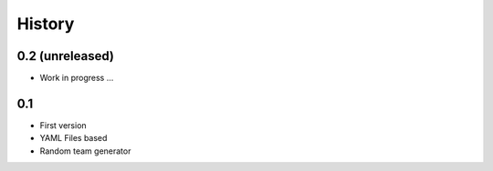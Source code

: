 History
=======



0.2 (unreleased)
----------------
- Work in progress ...

0.1
---

- First version
- YAML Files based
- Random team generator

